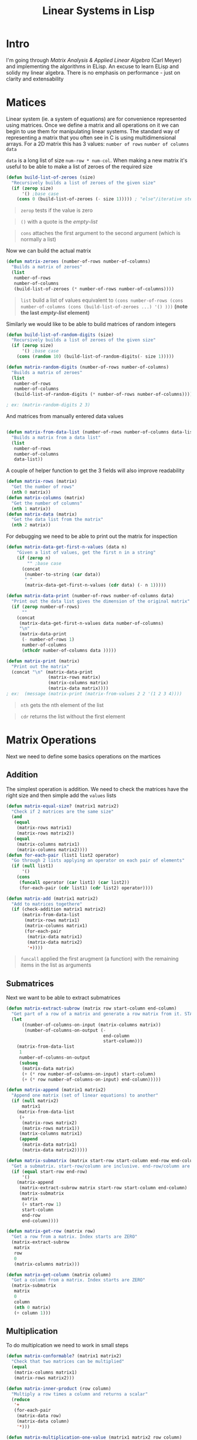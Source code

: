 #+TITLE: Linear Systems in Lisp
#+HTML_HEAD: <link rel="stylesheet" type="text/css" href="https://geokon-gh.github.io/static/worg.css" />
#+options: num:nil
# This will export a README.org file for Github, so that people that land in my repo know where to find the relevant webpage
#+BEGIN_SRC org :tangle README.org :exports none
  see description [[http://geokon-gh.github.io/linearsystems/index.html][here]]
#+END_SRC

* Intro
I'm going through [[matrixanalysis.com][Matrix Analysis & Applied Linear Algebra]] (Carl Meyer)  and implementing the algorithms in ELisp. An excuse to learn ELisp and solidy my linear algebra. There is no emphasis on performance - just on clarity and extensability

* Matices
Linear system (ie. a system of equations) are for convenience represented using matrices. Once we define a matrix and all operations on it we can begin to use them for manipulating linear systems. The standard way of representing a matrix that you often see in C is using multidimensional arrays. For a 2D matrix this has 3 values: ~number of rows~ ~number of columns~ ~data~

~data~ is a long list of size ~num-row * num-col~. When making a new matrix it's useful to be able to make a list of zeroes of the required size
#+BEGIN_SRC emacs-lisp :results output :session :tangle matrix.el
  (defun build-list-of-zeroes (size)
    "Recursively builds a list of zeroes of the given size"
    (if (zerop size) 
        '() ;base case
      (cons 0 (build-list-of-zeroes (- size 1))))) ; "else"/iterative step
#+END_SRC
#+BEGIN_QUOTE
~zerop~ tests if the value is zero
#+END_QUOTE
#+BEGIN_QUOTE
~()~ with a quote is the /empty-list/ 
#+END_QUOTE
#+BEGIN_QUOTE
~cons~ attaches the first argument to the second argument (which is normally a list)
#+END_QUOTE

Now we can build the actual matrix
#+BEGIN_SRC emacs-lisp :results output :session :tangle matrix.el
  (defun matrix-zeroes (number-of-rows number-of-columns)
    "Builds a matrix of zeroes"
    (list 
     number-of-rows 
     number-of-columns 
     (build-list-of-zeroes (* number-of-rows number-of-columns))))
#+END_SRC
#+BEGIN_QUOTE
~list~ build a list of values equivalent to ~(cons number-of-rows (cons number-of-columns (cons (build-list-of-zeroes ...) '() )))~ *(note the last /empty-list/ element)*
#+END_QUOTE
Similarly we would like to be able to build matrices of random integers
#+BEGIN_SRC emacs-lisp :results output :session :tangle matrix.el
  (defun build-list-of-random-digits (size)
    "Recursively builds a list of zeroes of the given size"
    (if (zerop size) 
        '() ;base case
      (cons (random 10) (build-list-of-random-digits(- size 1)))))

  (defun matrix-random-digits (number-of-rows number-of-columns)
    "Builds a matrix of zeroes"
    (list 
     number-of-rows 
     number-of-columns 
     (build-list-of-random-digits (* number-of-rows number-of-columns))))

  ; ex: (matrix-random-digits 2 3)
#+END_SRC
And matrices from manually entered data values
#+BEGIN_SRC emacs-lisp :results output :session :tangle matrix.el

  (defun matrix-from-data-list (number-of-rows number-of-columns data-list)
    "Builds a matrix from a data list"
    (list 
     number-of-rows 
     number-of-columns 
     data-list))
#+END_SRC
A couple of helper function to get the 3 fields will also improve readability
#+BEGIN_SRC emacs-lisp :results output :session :tangle matrix.el
  (defun matrix-rows (matrix)
    "Get the number of rows"
    (nth 0 matrix))
  (defun matrix-columns (matrix)
    "Get the number of columns"
    (nth 1 matrix))
  (defun matrix-data (matrix)
    "Get the data list from the matrix"
    (nth 2 matrix))
#+END_SRC
For debugging we need to be able to print out the matrix for inspection
#+BEGIN_SRC emacs-lisp :results output :session :tangle matrix.el
  (defun matrix-data-get-first-n-values (data n)
      "Given a list of values, get the first n in a string"
      (if (zerop n)
          "" ;base case
        (concat
         (number-to-string (car data))
         " "
         (matrix-data-get-first-n-values (cdr data) (- n 1)))))

  (defun matrix-data-print (number-of-rows number-of-columns data)
    "Print out the data list gives the dimension of the original matrix"
    (if (zerop number-of-rows)
        ""
      (concat
       (matrix-data-get-first-n-values data number-of-columns)
       "\n"
       (matrix-data-print
        (- number-of-rows 1)
        number-of-columns
        (nthcdr number-of-columns data )))))

  (defun matrix-print (matrix)
    "Print out the matrix"
    (concat "\n" (matrix-data-print
                  (matrix-rows matrix)
                  (matrix-columns matrix)
                  (matrix-data matrix))))
  ; ex:  (message (matrix-print (matrix-from-values 2 2 '(1 2 3 4))))
#+END_SRC
#+BEGIN_QUOTE
~nth~ gets the nth element of the list
#+END_QUOTE
#+BEGIN_QUOTE
~cdr~ returns the list without the first element
#+END_QUOTE
* Matrix Operations
Next we need to define some basics operations on the martices
** Addition
The simplest operation is addition. We need to check the matrices have the right size and then simple add the ~values~ lists
#+BEGIN_SRC emacs-lisp :results output :session :tangle matrix.el
  (defun matrix-equal-size? (matrix1 matrix2)
    "Check if 2 matrices are the same size"
    (and
     (equal
      (matrix-rows matrix1)
      (matrix-rows matrix2))
     (equal
      (matrix-columns matrix1)
      (matrix-columns matrix2))))
  (defun for-each-pair (list1 list2 operator)
    "Go through 2 lists applying an operator on each pair of elements"
    (if (null list1)
        '()
      (cons
       (funcall operator (car list1) (car list2))
       (for-each-pair (cdr list1) (cdr list2) operator))))

  (defun matrix-add (matrix1 matrix2)
    "Add to matrices togethere"
    (if (check-addition matrix1 matrix2)
        (matrix-from-data-list
         (matrix-rows matrix1)
         (matrix-columns matrix1)
         (for-each-pair
          (matrix-data matrix1)
          (matrix-data matrix2)
          '+))))
#+END_SRC
#+BEGIN_QUOTE
~funcall~ applied the first arugment (a function) with the remaining items in the list as arguments
#+END_QUOTE
** Submatrices
Next we want to be able to extract submatrices
#+BEGIN_SRC emacs-lisp :results output :session :tangle matrix.el
  (defun matrix-extract-subrow (matrix row start-column end-column)
    "Get part of a row of a matrix and generate a row matrix from it. START-COLUMN is inclusive,  END-COLUMN is exclusive"
    (let
        ((number-of-columns-on-input (matrix-columns matrix))
         (number-of-columns-on-output (-
                                       end-column 
                                       start-column)))
      (matrix-from-data-list
       1
       number-of-columns-on-output
       (subseq
        (matrix-data matrix)
        (+ (* row number-of-columns-on-input) start-column)
        (+ (* row number-of-columns-on-input) end-column)))))

  (defun matrix-append (matrix1 matrix2)
    "Append one matrix (set of linear equations) to another"
    (if (null matrix2)
        matrix1
      (matrix-from-data-list
       (+
        (matrix-rows matrix2)
        (matrix-rows matrix1))
       (matrix-columns matrix1)
       (append
        (matrix-data matrix1)
        (matrix-data matrix2)))))

  (defun matrix-submatrix (matrix start-row start-column end-row end-column)
    "Get a submatrix. start-row/column are inclusive. end-row/column are exclusive"
    (if (equal start-row end-row)
        '()
      (matrix-append
       (matrix-extract-subrow matrix start-row start-column end-column)
       (matrix-submatrix
        matrix
        (+ start-row 1)
        start-column
        end-row
        end-column))))

  (defun matrix-get-row (matrix row)
    "Get a row from a matrix. Index starts are ZERO"
    (matrix-extract-subrow
     matrix
     row
     0
     (matrix-columns matrix)))

  (defun matrix-get-column (matrix column)
    "Get a column from a matrix. Index starts are ZERO"
    (matrix-submatrix
     matrix
     0
     column
     (nth 0 matrix)
     (+ column 1)))
#+END_SRC

** Multiplication
To do multiplcation we need to work in small steps

#+BEGIN_SRC emacs-lisp :results output :session :tangle matrix.el
  (defun matrix-conformable? (matrix1 matrix2)
    "Check that two matrices can be multiplied"
    (equal
     (matrix-columns matrix1)
     (matrix-rows matrix2)))

  (defun matrix-inner-product (row column)
    "Multiply a row times a column and returns a scalar"
    (reduce
     '+
     (for-each-pair
      (matrix-data row)
      (matrix-data column)
      '*)))

  (defun matrix-multiplication-one-value (matrix1 matrix2 row column)
    "Get a value in the resulting matrix of multiplying two matrices"
    (matrix-inner-product
     (matrix-get-row matrix1 row )
     (matrix-get-column matrix2 column)))

  (defun matrix-multiplication-rec (matrix1 matrix2 row column)
    "A recursive helper function that builds the matrix multiplication value vector. Always invoke with 0 0 as arguements"
    (if (equal (matrix-rows matrix1) row)
        '()
      (if (equal (matrix-columns matrix2) column)
          (matrix-multiplication-rec
           matrix1
           matrix2
           (1+ row)
           0)
        (cons
         (matrix-multiplication-one-value
          matrix1
          matrix2
          row column)
         (matrix-multiplication-rec
          matrix1
          matrix2
          row
          (1+ column))))))

  (defun matrix-multiplication (matrix1 matrix2)
    "Multiply two matrices"
    (matrix-from-data-list
     (matrix-rows matrix1)
     (matrix-columns matrix2)
     (matrix-multiplication-rec
      matrix1
      matrix2
      0
      0)))
#+END_SRC
#+BEGIN_QUOTE
~reduce~ works down the list elements-by-element applying the operator on each cumulative result
#+END_QUOTE



#+BEGIN_QUOTE
This webpage is generated from an org-document (at ~./index.org~) that also generates all the files described. 

Once opened in Emacs:\\
- ~C-c C-e h h~ generates the webpage  \\
- ~C-c C-v C-t~ exports the code blocks into the appropriate files\\
#+END_QUOTE
